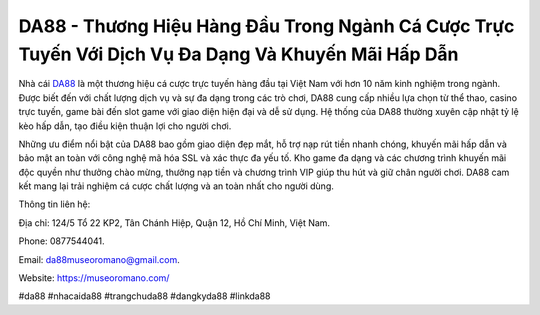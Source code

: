 DA88 - Thương Hiệu Hàng Đầu Trong Ngành Cá Cược Trực Tuyến Với Dịch Vụ Đa Dạng Và Khuyến Mãi Hấp Dẫn
===================================

Nhà cái `DA88 <https://museoromano.com/>`_ là một thương hiệu cá cược trực tuyến hàng đầu tại Việt Nam với hơn 10 năm kinh nghiệm trong ngành. Được biết đến với chất lượng dịch vụ và sự đa dạng trong các trò chơi, DA88 cung cấp nhiều lựa chọn từ thể thao, casino trực tuyến, game bài đến slot game với giao diện hiện đại và dễ sử dụng. Hệ thống của DA88 thường xuyên cập nhật tỷ lệ kèo hấp dẫn, tạo điều kiện thuận lợi cho người chơi.

Những ưu điểm nổi bật của DA88 bao gồm giao diện đẹp mắt, hỗ trợ nạp rút tiền nhanh chóng, khuyến mãi hấp dẫn và bảo mật an toàn với công nghệ mã hóa SSL và xác thực đa yếu tố. Kho game đa dạng và các chương trình khuyến mãi độc quyền như thưởng chào mừng, thưởng nạp tiền và chương trình VIP giúp thu hút và giữ chân người chơi. DA88 cam kết mang lại trải nghiệm cá cược chất lượng và an toàn nhất cho người dùng.

Thông tin liên hệ: 

Địa chỉ: 124/5 Tổ 22 KP2, Tân Chánh Hiệp, Quận 12, Hồ Chí Minh, Việt Nam. 

Phone: 0877544041. 

Email: da88museoromano@gmail.com. 

Website: https://museoromano.com/

#da88 #nhacaida88 #trangchuda88 #dangkyda88 #linkda88
